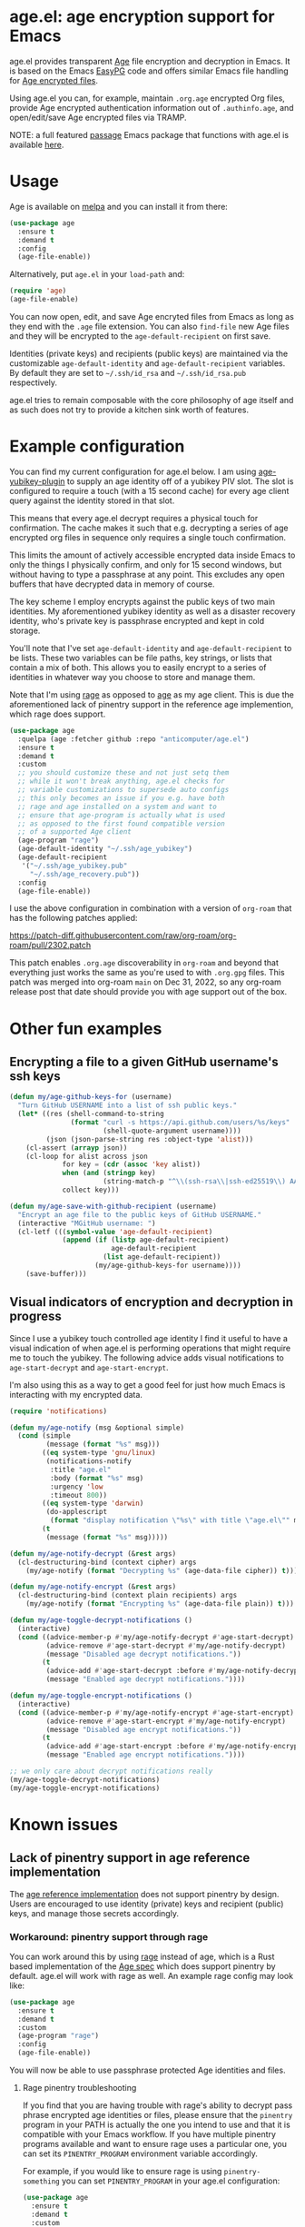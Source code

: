[[https://melpa.org/#/age][file:https://melpa.org/packages/age-badge.svg]]

* age.el: age encryption support for Emacs

#+html:<p align="center"><img src="img/emacs-age.png"/></p>

age.el provides transparent [[https://github.com/FiloSottile/age][Age]] file encryption and decryption in Emacs. It is
based on the Emacs [[http://epg.osdn.jp/][EasyPG]] code and offers similar Emacs file handling
for [[https://github.com/C2SP/C2SP/blob/main/age.md][Age encrypted files]].

Using age.el you can, for example, maintain ~.org.age~ encrypted Org files,
provide Age encrypted authentication information out of ~.authinfo.age~, and
open/edit/save Age encrypted files via TRAMP.

NOTE: a full featured [[https://github.com/FiloSottile/passage][passage]] Emacs package that functions with age.el is
available [[https://github.com/anticomputer/passage.el][here]].

* Usage

Age is available on [[https://melpa.org/#/age][melpa]] and you can install it from there:

#+begin_src emacs-lisp
(use-package age
  :ensure t
  :demand t
  :config
  (age-file-enable))
#+end_src

Alternatively, put ~age.el~ in your ~load-path~ and:

#+begin_src emacs-lisp
(require 'age)
(age-file-enable)
#+end_src

You can now open, edit, and save Age encryted files from Emacs as
long as they end with the ~.age~ file extension. You can also ~find-file~
new Age files and they will be encrypted to the ~age-default-recipient~ on
first save.

Identities (private keys) and recipients (public keys) are maintained via the
customizable ~age-default-identity~ and ~age-default-recipient~ variables. By
default they are set to =~/.ssh/id_rsa= and =~/.ssh/id_rsa.pub= respectively.

age.el tries to remain composable with the core philosophy of age itself
and as such does not try to provide a kitchen sink worth of features.

* Example configuration

You can find my current configuration for age.el below. I am using
[[https://github.com/str4d/age-plugin-yubikey][age-yubikey-plugin]] to supply an age identity off of a yubikey PIV slot. The
slot is configured to require a touch (with a 15 second cache) for every age
client query against the identity stored in that slot.

This means that every age.el decrypt requires a physical touch for
confirmation. The cache makes it such that e.g. decrypting a series of age
encrypted org files in sequence only requires a single touch confirmation.

This limits the amount of actively accessible encrypted data inside Emacs to
only the things I physically confirm, and only for 15 second windows, but
without having to type a passphrase at any point. This excludes any open
buffers that have decrypted data in memory of course.

The key scheme I employ encrypts against the public keys of two main
identities. My aforementioned yubikey identity as well as a disaster recovery
identity, who's private key is passphrase encrypted and kept in cold storage.

You'll note that I've set ~age-default-identity~ and ~age-default-recipient~
to be lists. These two variables can be file paths, key strings, or lists that
contain a mix of both. This allows you to easily encrypt to a series of
identities in whatever way you choose to store and manage them.

Note that I'm using [[https://github.com/str4d/rage][rage]] as opposed to [[https://github.com/FiloSottile/age][age]] as my age client. This is due the
aforementioned lack of pinentry support in the reference age implemention,
which rage does support.

#+begin_src emacs-lisp
(use-package age
  :quelpa (age :fetcher github :repo "anticomputer/age.el")
  :ensure t
  :demand t
  :custom
  ;; you should customize these and not just setq them
  ;; while it won't break anything, age.el checks for
  ;; variable customizations to supersede auto configs
  ;; this only becomes an issue if you e.g. have both
  ;; rage and age installed on a system and want to
  ;; ensure that age-program is actually what is used
  ;; as opposed to the first found compatible version
  ;; of a supported Age client
  (age-program "rage")
  (age-default-identity "~/.ssh/age_yubikey")
  (age-default-recipient
   '("~/.ssh/age_yubikey.pub"
     "~/.ssh/age_recovery.pub"))
  :config
  (age-file-enable))
#+end_src

I use the above configuration in combination with a version of ~org-roam~ that
has the following patches applied:

https://patch-diff.githubusercontent.com/raw/org-roam/org-roam/pull/2302.patch

This patch enables ~.org.age~ discoverability in ~org-roam~ and beyond that
everything just works the same as you're used to with ~.org.gpg~ files. This
patch was merged into org-roam ~main~ on Dec 31, 2022, so any org-roam release
post that date should provide you with age support out of the box.

* Other fun examples

** Encrypting a file to a given GitHub username's ssh keys

#+begin_src emacs-lisp
(defun my/age-github-keys-for (username)
  "Turn GitHub USERNAME into a list of ssh public keys."
  (let* ((res (shell-command-to-string
               (format "curl -s https://api.github.com/users/%s/keys"
                       (shell-quote-argument username))))
         (json (json-parse-string res :object-type 'alist)))
    (cl-assert (arrayp json))
    (cl-loop for alist across json
             for key = (cdr (assoc 'key alist))
             when (and (stringp key)
                       (string-match-p "^\\(ssh-rsa\\|ssh-ed25519\\) AAAA" key))
             collect key)))

(defun my/age-save-with-github-recipient (username)
  "Encrypt an age file to the public keys of GitHub USERNAME."
  (interactive "MGitHub username: ")
  (cl-letf (((symbol-value 'age-default-recipient)
             (append (if (listp age-default-recipient)
                         age-default-recipient
                       (list age-default-recipient))
                     (my/age-github-keys-for username))))
    (save-buffer)))
#+end_src

** Visual indicators of encryption and decryption in progress

Since I use a yubikey touch controlled age identity I find it useful to have a
visual indication of when age.el is performing operations that might require
me to touch the yubikey. The following advice adds visual notifications to
~age-start-decrypt~ and ~age-start-encrypt~.

I'm also using this as a way to get a good feel for just how much Emacs is
interacting with my encrypted data.

#+begin_src emacs-lisp
(require 'notifications)

(defun my/age-notify (msg &optional simple)
  (cond (simple
         (message (format "%s" msg)))
        ((eq system-type 'gnu/linux)
         (notifications-notify
          :title "age.el"
          :body (format "%s" msg)
          :urgency 'low
          :timeout 800))
        ((eq system-type 'darwin)
         (do-applescript
          (format "display notification \"%s\" with title \"age.el\"" msg)))
        (t
         (message (format "%s" msg)))))

(defun my/age-notify-decrypt (&rest args)
  (cl-destructuring-bind (context cipher) args
    (my/age-notify (format "Decrypting %s" (age-data-file cipher)) t)))

(defun my/age-notify-encrypt (&rest args)
  (cl-destructuring-bind (context plain recipients) args
    (my/age-notify (format "Encrypting %s" (age-data-file plain)) t)))

(defun my/age-toggle-decrypt-notifications ()
  (interactive)
  (cond ((advice-member-p #'my/age-notify-decrypt #'age-start-decrypt)
         (advice-remove #'age-start-decrypt #'my/age-notify-decrypt)
         (message "Disabled age decrypt notifications."))
        (t
         (advice-add #'age-start-decrypt :before #'my/age-notify-decrypt)
         (message "Enabled age decrypt notifications."))))

(defun my/age-toggle-encrypt-notifications ()
  (interactive)
  (cond ((advice-member-p #'my/age-notify-encrypt #'age-start-encrypt)
         (advice-remove #'age-start-encrypt #'my/age-notify-encrypt)
         (message "Disabled age encrypt notifications."))
        (t
         (advice-add #'age-start-encrypt :before #'my/age-notify-encrypt)
         (message "Enabled age encrypt notifications."))))

;; we only care about decrypt notifications really
(my/age-toggle-decrypt-notifications)
(my/age-toggle-encrypt-notifications)
#+end_src

* Known issues

** Lack of pinentry support in age reference implementation

The [[https://github.com/FiloSottile/age][age reference implementation]] does not support pinentry by design. Users
are encouraged to use identity (private) keys and recipient (public) keys, and
manage those secrets accordingly.

*** Workaround: pinentry support through rage

You can work around this by using [[https://github.com/str4d/rage][rage]] instead of age, which is a Rust based
implementation of the [[https://github.com/C2SP/C2SP/blob/main/age.md][Age spec]] which does support pinentry by default. age.el
will work with rage as well. An example rage config may look like:

#+begin_src emacs-lisp
(use-package age
  :ensure t
  :demand t
  :custom
  (age-program "rage")
  :config
  (age-file-enable))
#+end_src

You will now be able to use passphrase protected Age identities and files.

#+html:<p align="center"><img src="img/emacs-rage.png"/></p>

**** Rage pinentry troubleshooting

If you find that you are having trouble with rage's ability to decrypt pass
phrase encrypted age identities or files, please ensure that the ~pinentry~
program in your PATH is actually the one you intend to use and that it is
compatible with your Emacs workflow. If you have multiple pinentry programs
available and want to ensure rage uses a particular one, you can set its
~PINENTRY_PROGRAM~ environment variable accordingly.

For example, if you would like to ensure rage is using ~pinentry-something~
you can set ~PINENTRY_PROGRAM~ in your age.el configuration:

#+begin_src emacs-lisp
(use-package age
  :ensure t
  :demand t
  :custom
  (age-program "rage")
  :config
  (setenv "PINENTRY_PROGRAM" "pinentry-something")
  (age-file-enable))
#+end_src

Likewise, it is wise to check that whichever pinentry solution you decide on
is actually available to and compatible with your Emacs environment.

*** Tip: configuring pinentry-emacs for minibuffer passphrase entry

If you'd like to keep your pinentry support inside of emacs entirely for
whatever reason, you can use ~pinentry-emacs~ for a pinentry program that
will prompt you inside of Emacs. Most distributions have a package for
~pinentry-emacs~ available, which provides a GNU pinentry executable with the
Emacs flavor enabled.

If your distribution does not provide an Emacs enabled build of GNU pinentry,
you can find the GNU pinentry collection, which contains the Emacs flavor of
pinentry as well [[https://git.gnupg.org/cgi-bin/gitweb.cgi?p=pinentry.git][here]].

Warning: don't confuse GNU pinentry with this [[https://github.com/ecraven/pinentry-emacs][pinentry-emacs shellscript]] they
are not the same thing.

Note: if you're saying =file not found= errors when trying to use ~pinentry~
you'll also want to ensure the Emacs pinentry socket actually exists and is
running by using the GNU ELPA [[https://elpa.gnu.org/packages/pinentry.html][pinentry]] package:

#+begin_src emacs-lisp
(use-package pinentry
  :config
  (pinentry-start))
#+end_src

A complete `pinentry-emacs` enabled configuration may then look something
like below:

#+begin_src emacs-lisp
(use-package pinentry
  :config
  (pinentry-start))

(use-package age
  :ensure t
  :demand t
  :custom
  (age-program "rage")
  :config
  (setenv "PINENTRY_PROGRAM" "pinentry-emacs")
  (age-file-enable))
#+end_src

With both of those requirements satisfied, rage will use ~pinentry-emacs~ to
prompt you for passphrases in the minibuffer.

#+html:<p align="center"><img src="img/rage-pinentry-emacs.png"/></p>

Note: If you set pinentry-emacs as your default ~pinentry~ executable in your
PATH, this will attempt to use Emacs as your pinentry for all commandline use
of the rage client as well.  You may prefer to keep e.g. ~pinentry-ncurses~
for this use case, so adjust your cli environment accordingly.

** Direct use of passphrase encrypted age files

This again requires you to use rage, or another age-spec compliant client that
supports pinentry and follows the rage or age argument and error reporting
conventions.

By default, age.el will be able to open and save passphrase encrypted age
files. It will detect the scrypt stanza in the age file and set the age.el
handling context for passphrase mode accordingly.

You can also programmatically force age.el into passphrase mode by binding
~age-default-identity~ and ~age-default-recipient~ to nil temporarily, e.g.:

#+begin_src emacs-lisp
(defun my/age-open-with-passphrase (file)
  (interactive "fPassphrase encrypted age file: ")
  (cl-letf (((symbol-value 'age-default-identity) nil)
            ((symbol-value 'age-default-recipient) nil))
    (find-file file)))

(defun my/age-save-with-passphrase ()
  (interactive)
  (cl-letf (((symbol-value 'age-default-identity) nil)
            ((symbol-value 'age-default-recipient) nil))
    (save-buffer)))
#+end_src

** org-roam support for age encrypted org files

Org-roam has merged https://github.com/org-roam/org-roam/pull/2302 which
provides ~.org.age~ discoverability support for org-roam, so if you update to
the latest release from e.g. MELPA or the main branch, org-roam will function
with .age encrypted org files.

** pass (https://passwordstore.org) and its Emacs packages depend on gpg

Please see https://github.com/anticomputer/passage.el for an age based drop-in
replacement for pass and its associated Emacs packages.

I use the following configuration that also rebinds the =pass= function to
=passage= for convenience:

#+begin_src emacs-lisp
(use-package passage
  :quelpa (passage :fetcher github :repo "anticomputer/passage.el")
  :ensure t
  :demand t
  :config
  ;; rebind function value for pass to passage
  (fset #'pass (lambda () (interactive) (passage))))
#+end_src

* Disclaimer

This is experimental software and subject to heavy feature iterations.

* Why age over gpg?

This is, apparently, a heated topic and folks more qualified than me have
commented on this in great detail over many years. The following blog post I
think provides a good summary of the state of the debate regarding the OpenPGP
specification:

- [[https://latacora.micro.blog/2019/07/16/the-pgp-problem.html][The PGP Problem]]

Thanks to reddit's ~/u/a-huge-waste-of-time~ for linking that reference.

In true megalomaniac fashion I'll [[https://www.reddit.com/r/emacs/comments/zyd7bh/comment/j25ag7s/?utm_source=share&utm_medium=web2x&context=3][quote myself]] out of the age.el ~/r/emacs~
announcement thread when asked why I was looking to limit my use of gpg for my
local file encryption needs inside Emacs.

#+begin_quote
I wanted to reduce the amount of key management in my life to the bare
minimum. I don't use gpg for its intended purpose (maintaining a web of trust
with folks that you communicate with), but rather only use it for Emacs file
encryption and things like password-store (which I'm replacing with
https://github.com/FiloSottile/passage and will also port the Emacs pass
frontend to work with).

Age functions with ssh keys as well as its own key formats, so it hugely
simplifies the amount of key material I have to maintain. Especially when
managing key material on e.g. YubiKeys, maintaining Encryption,
Authentication, and Signing subkeys and juggling what is essentially a
personal PKI (not to mention bringing it along on every system) surrounding
gpg's key trust relationship maintainance.

I use e2e encrypted email and messaging services for encrypted communications
and ssh keys to sign git commits.

So with age I can also just use my ssh public key to encrypt and my ssh
private key to decrypt my files. If I want to get fancy, I can use something
like https://github.com/str4d/age-plugin-yubikey to provide the key material
for my age operations (which should compose with age.el quite well also,
i.e. you can have every decrypt operation have a touch requirement in Emacs
that way).

TL;DR: gpg is overly complex for my use case and I'm currently shoehorning gpg
into a role it was never designed or intended to play. Complexity of use and
secure use of cryptography don't compose well for most folks, so now that gpg
no longer serves any real purpose in my environment, it's time to retire it
from my dependency stack.
#+end_quote

Having said that, age.el is not intended to encourage you to abandon
gpg. However, if you've been looking for a lighter weight alternative for
Emacs encryption, it might be a good fit for you.

* License

GPLv3

This code was ported from the EasyPG Emacs code and the original author is
Daiki Ueno <ueno@unixuser.org> who has assigned their copyright to the FSF.

